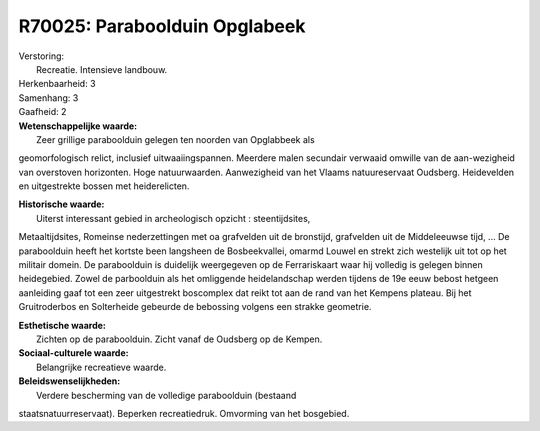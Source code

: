 R70025: Paraboolduin Opglabeek
==============================

| Verstoring:
|  Recreatie. Intensieve landbouw.

| Herkenbaarheid: 3

| Samenhang: 3

| Gaafheid: 2

| **Wetenschappelijke waarde:**
|  Zeer grillige paraboolduin gelegen ten noorden van Opglabbeek als
geomorfologisch relict, inclusief uitwaaiingspannen. Meerdere malen
secundair verwaaid omwille van de aan-wezigheid van overstoven
horizonten. Hoge natuurwaarden. Aanwezigheid van het Vlaams
natuureservaat Oudsberg. Heidevelden en uitgestrekte bossen met
heiderelicten.

| **Historische waarde:**
|  Uiterst interessant gebied in archeologisch opzicht : steentijdsites,
Metaaltijdsites, Romeinse nederzettingen met oa grafvelden uit de
bronstijd, grafvelden uit de Middeleeuwse tijd, ... De paraboolduin
heeft het kortste been langsheen de Bosbeekvallei, omarmd Louwel en
strekt zich westelijk uit tot op het militair domein. De paraboolduin is
duidelijk weergegeven op de Ferrariskaart waar hij volledig is gelegen
binnen heidegebied. Zowel de parboolduin als het omliggende
heidelandschap werden tijdens de 19e eeuw bebost hetgeen aanleiding gaaf
tot een zeer uitgestrekt boscomplex dat reikt tot aan de rand van het
Kempens plateau. Bij het Gruitroderbos en Solterheide gebeurde de
bebossing volgens een strakke geometrie.

| **Esthetische waarde:**
|  Zichten op de paraboolduin. Zicht vanaf de Oudsberg op de Kempen.

| **Sociaal-culturele waarde:**
|  Belangrijke recreatieve waarde.



| **Beleidswenselijkheden:**
|  Verdere bescherming van de volledige paraboolduin (bestaand
staatsnatuurreservaat). Beperken recreatiedruk. Omvorming van het
bosgebied.
